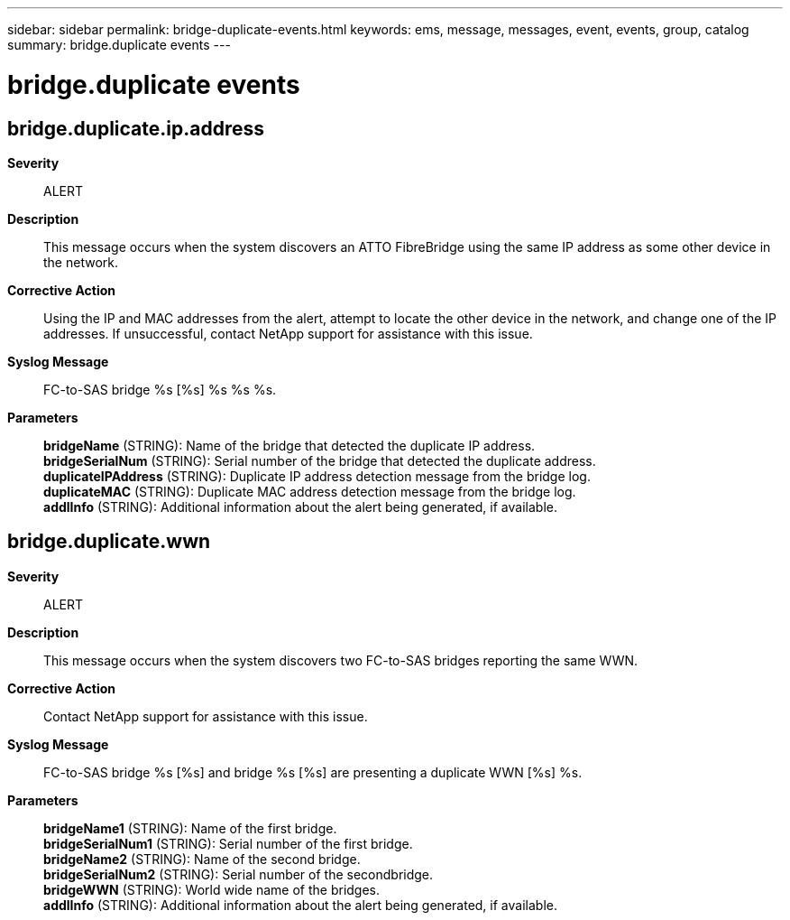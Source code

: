 ---
sidebar: sidebar
permalink: bridge-duplicate-events.html
keywords: ems, message, messages, event, events, group, catalog
summary: bridge.duplicate events
---

= bridge.duplicate events
:toclevels: 1
:hardbreaks:
:nofooter:
:icons: font
:linkattrs:
:imagesdir: ./media/

== bridge.duplicate.ip.address
*Severity*::
ALERT
*Description*::
This message occurs when the system discovers an ATTO FibreBridge using the same IP address as some other device in the network.
*Corrective Action*::
Using the IP and MAC addresses from the alert, attempt to locate the other device in the network, and change one of the IP addresses. If unsuccessful, contact NetApp support for assistance with this issue.
*Syslog Message*::
FC-to-SAS bridge %s [%s] %s %s %s.
*Parameters*::
*bridgeName* (STRING): Name of the bridge that detected the duplicate IP address.
*bridgeSerialNum* (STRING): Serial number of the bridge that detected the duplicate address.
*duplicateIPAddress* (STRING): Duplicate IP address detection message from the bridge log.
*duplicateMAC* (STRING): Duplicate MAC address detection message from the bridge log.
*addlInfo* (STRING): Additional information about the alert being generated, if available.

== bridge.duplicate.wwn
*Severity*::
ALERT
*Description*::
This message occurs when the system discovers two FC-to-SAS bridges reporting the same WWN.
*Corrective Action*::
Contact NetApp support for assistance with this issue.
*Syslog Message*::
FC-to-SAS bridge %s [%s] and bridge %s [%s] are presenting a duplicate WWN [%s] %s.
*Parameters*::
*bridgeName1* (STRING): Name of the first bridge.
*bridgeSerialNum1* (STRING): Serial number of the first bridge.
*bridgeName2* (STRING): Name of the second bridge.
*bridgeSerialNum2* (STRING): Serial number of the secondbridge.
*bridgeWWN* (STRING): World wide name of the bridges.
*addlInfo* (STRING): Additional information about the alert being generated, if available.

